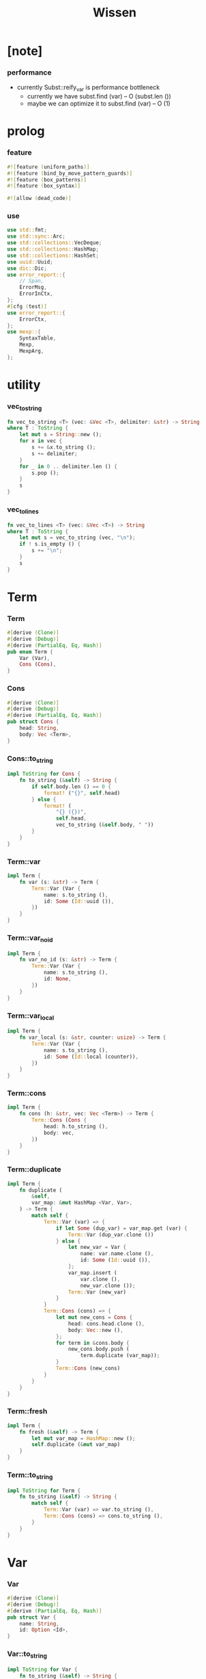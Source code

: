 #+property: tangle lib.rs
#+title: Wissen

* [note]

*** performance

    - currently Subst::reify_var is performance bottleneck
      - currently we have
        subst.find (var) -- O (subst.len ())
      - maybe we can optimize it to
        subst.find (var) -- O (1)

* prolog

*** feature

    #+begin_src rust
    #![feature (uniform_paths)]
    #![feature (bind_by_move_pattern_guards)]
    #![feature (box_patterns)]
    #![feature (box_syntax)]

    #![allow (dead_code)]
    #+end_src

*** use

    #+begin_src rust
    use std::fmt;
    use std::sync::Arc;
    use std::collections::VecDeque;
    use std::collections::HashMap;
    use std::collections::HashSet;
    use uuid::Uuid;
    use dic::Dic;
    use error_report::{
        // Span,
        ErrorMsg,
        ErrorInCtx,
    };
    #[cfg (test)]
    use error_report::{
        ErrorCtx,
    };
    use mexp::{
        SyntaxTable,
        Mexp,
        MexpArg,
    };
    #+end_src

* utility

*** vec_to_string

    #+begin_src rust
    fn vec_to_string <T> (vec: &Vec <T>, delimiter: &str) -> String
    where T : ToString {
        let mut s = String::new ();
        for x in vec {
            s += &x.to_string ();
            s += delimiter;
        }
        for _ in 0 .. delimiter.len () {
            s.pop ();
        }
        s
    }
    #+end_src

*** vec_to_lines

    #+begin_src rust
    fn vec_to_lines <T> (vec: &Vec <T>) -> String
    where T : ToString {
        let mut s = vec_to_string (vec, "\n");
        if ! s.is_empty () {
            s += "\n";
        }
        s
    }
    #+end_src

* Term

*** Term

    #+begin_src rust
    #[derive (Clone)]
    #[derive (Debug)]
    #[derive (PartialEq, Eq, Hash)]
    pub enum Term {
        Var (Var),
        Cons (Cons),
    }
    #+end_src

*** Cons

    #+begin_src rust
    #[derive (Clone)]
    #[derive (Debug)]
    #[derive (PartialEq, Eq, Hash)]
    pub struct Cons {
        head: String,
        body: Vec <Term>,
    }
    #+end_src

*** Cons::to_string

    #+begin_src rust
    impl ToString for Cons {
        fn to_string (&self) -> String {
            if self.body.len () == 0 {
                format! ("{}", self.head)
            } else {
                format! (
                    "{} ({})",
                    self.head,
                    vec_to_string (&self.body, " "))
            }
        }
    }
    #+end_src

*** Term::var

    #+begin_src rust
    impl Term {
        fn var (s: &str) -> Term {
            Term::Var (Var {
                name: s.to_string (),
                id: Some (Id::uuid ()),
            })
        }
    }
    #+end_src

*** Term::var_no_id

    #+begin_src rust
    impl Term {
        fn var_no_id (s: &str) -> Term {
            Term::Var (Var {
                name: s.to_string (),
                id: None,
            })
        }
    }
    #+end_src

*** Term::var_local

    #+begin_src rust
    impl Term {
        fn var_local (s: &str, counter: usize) -> Term {
            Term::Var (Var {
                name: s.to_string (),
                id: Some (Id::local (counter)),
            })
        }
    }
    #+end_src

*** Term::cons

    #+begin_src rust
    impl Term {
        fn cons (h: &str, vec: Vec <Term>) -> Term {
            Term::Cons (Cons {
                head: h.to_string (),
                body: vec,
            })
        }
    }
    #+end_src

*** Term::duplicate

    #+begin_src rust
    impl Term {
        fn duplicate (
            &self,
            var_map: &mut HashMap <Var, Var>,
        ) -> Term {
            match self {
                Term::Var (var) => {
                    if let Some (dup_var) = var_map.get (var) {
                        Term::Var (dup_var.clone ())
                    } else {
                        let new_var = Var {
                            name: var.name.clone (),
                            id: Some (Id::uuid ()),
                        };
                        var_map.insert (
                            var.clone (),
                            new_var.clone ());
                        Term::Var (new_var)
                    }
                }
                Term::Cons (cons) => {
                    let mut new_cons = Cons {
                        head: cons.head.clone (),
                        body: Vec::new (),
                    };
                    for term in &cons.body {
                        new_cons.body.push (
                            term.duplicate (var_map));
                    }
                    Term::Cons (new_cons)
                }
            }
        }
    }
    #+end_src

*** Term::fresh

    #+begin_src rust
    impl Term {
        fn fresh (&self) -> Term {
            let mut var_map = HashMap::new ();
            self.duplicate (&mut var_map)
        }
    }
    #+end_src

*** Term::to_string

    #+begin_src rust
    impl ToString for Term {
        fn to_string (&self) -> String {
            match self {
                Term::Var (var) => var.to_string (),
                Term::Cons (cons) => cons.to_string (),
            }
        }
    }
    #+end_src

* Var

*** Var

    #+begin_src rust
    #[derive (Clone)]
    #[derive (Debug)]
    #[derive (PartialEq, Eq, Hash)]
    pub struct Var {
        name: String,
        id: Option <Id>,
    }
    #+end_src

*** Var::to_string

    #+begin_src rust
    impl ToString for Var {
        fn to_string (&self) -> String {
            let mut s = format! ("{}", self.name);
            if let Some (id) = &self.id {
                s += &format! ("#{}", id.to_string ());
            }
            s
        }
    }
    #+end_src

*** Id

    #+begin_src rust
    #[derive (Clone)]
    #[derive (PartialEq, Eq, Hash)]
    pub enum Id {
        Uuid (uuid::adapter::Hyphenated),
        Local (usize),
    }
    #+end_src

*** Id::uuid

    #+begin_src rust
    impl Id {
        fn uuid () -> Self {
            Id::Uuid (Uuid::new_v4 () .to_hyphenated ())
        }
    }
    #+end_src

*** Id::local

    #+begin_src rust
    impl Id {
        fn local (counter: usize) -> Self {
            Id::Local (counter)
        }
    }
    #+end_src

*** Id::fmt

    #+begin_src rust
    impl fmt::Debug for Id {
        fn fmt (&self, f: &mut fmt::Formatter) -> fmt::Result {
            match self {
                Id::Uuid (uuid) => write! (f, "{}", uuid),
                Id::Local (counter) => write! (f, "{}", counter),
            }
        }
    }
    #+end_src

*** Id::to_string

    #+begin_src rust
    impl ToString for Id {
        fn to_string (&self) -> String {
            match self {
                Id::Uuid (uuid) => format! ("{}", uuid),
                Id::Local (counter) => format! ("{}", counter),
            }
        }
    }
    #+end_src

* Subst

*** Subst

    #+begin_src rust
    #[derive (Clone)]
    #[derive (Debug)]
    #[derive (PartialEq, Eq, Hash)]
    pub enum Subst {
        Null,
        Cons {
           var: Var,
           term: Term,
           next: Arc <Subst>,
        },
    }
    #+end_src

*** Subst::new

    #+begin_src rust
    impl Subst {
        fn new () -> Self {
            Subst::Null
        }
    }
    #+end_src

*** Subst::extend

    #+begin_src rust
    impl Subst {
        fn extend (&self, var: Var, term: Term) -> Self {
            Subst::Cons {
                var, term,
                next: Arc::new (self.clone ()),
            }
        }
    }
    #+end_src

*** Subst::find

    #+begin_src rust
    impl Subst {
        pub fn find (&self, var: &Var) -> Option <&Term> {
            match self {
                Subst::Null => None,
                Subst::Cons {
                    var: first, term, next,
                } => {
                    if first == var {
                        Some (term)
                    } else {
                        next.find (var)
                    }
                }
            }
        }
    }
    #+end_src

*** Subst::walk

    #+begin_src rust
    impl Subst {
        pub fn walk (&self, term: &Term) -> Term {
            match term {
                Term::Var (var) => {
                    if let Some (new_term) = self.find (var) {
                        self.walk (new_term)
                    } else {
                        term.clone ()
                    }
                }
                _ => term.clone ()
            }
        }
    }
    #+end_src

*** Subst::unify

    #+begin_src rust
    impl Subst {
        pub fn unify (
            &self,
            u: &Term,
            v: &Term,
        ) -> Option <Subst> {
            let u = self.walk (u);
            let v = self.walk (v);
            match (u, v) {
                (Term::Var (u),
                 Term::Var (v),
                ) if u == v => {
                    Some (self.clone ())
                }
                (Term::Var (u), v) => {
                    if self.var_occur_p (&u, &v) {
                        None
                    } else {
                        Some (self.extend (u, v))
                    }
                }
                (u, Term::Var (v)) => {
                    if self.var_occur_p (&v, &u) {
                        None
                    } else {
                        Some (self.extend (v, u))
                    }
                }
                (Term::Cons (ut),
                 Term::Cons (vt),
                ) => {
                    if ut.head != vt.head {
                        return None;
                    }
                    if ut.body.len () != vt.body.len () {
                        return None;
                    }
                    let mut subst = self.clone ();
                    let zip = ut.body.iter () .zip (vt.body.iter ());
                    for (u, v) in zip {
                        subst = subst.unify (u, v)?;
                    }
                    Some (subst)
                }
            }
        }
    }
    #+end_src

*** Subst::null_p

    #+begin_src rust
    impl Subst {
        pub fn null_p (&self) -> bool {
            &Subst::Null == self
        }
    }
    #+end_src

*** Subst::cons_p

    #+begin_src rust
    impl Subst {
        pub fn cons_p (&self) -> bool {
            &Subst::Null != self
        }
    }
    #+end_src

*** Subst::len

    #+begin_src rust
    impl Subst {
        pub fn len (&self) -> usize {
            let mut len = 0;
            let mut subst = self;
            while let Subst::Cons { next, .. } = subst {
                len += 1;
                subst = &next;
            }
            len
        }
    }
    #+end_src

*** Subst::to_string

    #+begin_src rust
    impl ToString for Subst {
        fn to_string (&self) -> String {
            let mut s = String::new ();
            let mut subst = self.clone ();
            while let Subst::Cons {
                var,
                term,
                next,
            } = subst {
                s += &var.to_string ();
                s += " = ";
                s += &term.to_string ();
                s += "\n";
                subst = (*next) .clone ();
            }
            s
        }
    }
    #+end_src

*** Subst::apply

    #+begin_src rust
    impl Subst {
        pub fn apply (&self, term: &Term) -> Term {
            let term = self.walk (term);
            match term {
                Term::Var (_) => term,
                Term::Cons (Cons {
                    head,
                    body,
                }) => {
                    let body = body.iter ()
                        .map (|x| self.apply (x))
                        .collect ();
                    Term::Cons (Cons {
                        head,
                        body,
                    })
                }
            }
        }
    }
    #+end_src

*** Subst::localize_by_term

    #+begin_src rust
    impl Subst {
        pub fn localize_by_term (&self, term: &Term) -> Subst {
            let term = self.walk (term);
            match term {
                Term::Var (var) => {
                    self.extend (
                        var.clone (),
                        Term::var_local (
                            &var.name,
                            self.len ()))
                }
                Term::Cons (Cons {
                    body, ..
                }) => {
                    let mut subst = self.clone ();
                    for term in &body {
                        subst = subst.localize_by_term (term);
                    }
                    subst
                }
            }
        }
    }
    #+end_src

*** Subst::reify_var

    #+begin_src rust
    impl Subst {
        pub fn reify_var (&self, var: &Var) -> Term {
            let term = Term::Var (var.clone ());
            let term = self.apply (&term);
            let new_subst = Subst::new ();
            let local_subst = new_subst.localize_by_term (&term);
            local_subst.apply (&term)
        }
    }
    #+end_src

*** Subst::var_occur_p

    #+begin_src rust
    impl Subst {
        pub fn var_occur_p (
            &self,
            var: &Var,
            term: &Term,
        ) -> bool {
            let term = self.walk (term);
            match term {
                Term::Var (var1) => {
                    var == &var1
                }
                Term::Cons (cons) => {
                    for term in &cons.body {
                        if self.var_occur_p (var, term) {
                            return true;
                        }
                    }
                    return false;
                }
            }
        }
    }
    #+end_src

* Den

*** Den

    #+begin_src rust
    #[derive (Clone)]
    #[derive (Debug)]
    #[derive (PartialEq, Eq, Hash)]
    pub enum Den {
        Disj (Vec <String>),
        Conj (Vec <Term>, Vec <Prop>),
    }
    #+end_src

*** Den::duplicate

    #+begin_src rust
    impl Den {
        fn duplicate (
            &self,
            var_map: &mut HashMap <Var, Var>,
        ) -> Den {
            match self {
                Den::Disj (_name_vec) => {
                    self.clone ()
                }
                Den::Conj (args, prop_vec) => {
                    let mut new_args = Vec::new ();
                    for arg in args {
                        new_args.push (
                            arg.duplicate (var_map))
                    }
                    let mut new_prop_vec = Vec::new ();
                    for prop in prop_vec {
                        new_prop_vec.push (
                            prop.duplicate (var_map))
                    }
                    Den::Conj (new_args, new_prop_vec)
                }
            }
        }
    }
    #+end_src

*** Den::fresh

    #+begin_src rust
    impl Den {
        fn fresh (&self) -> Den {
            let mut var_map = HashMap::new ();
            self.duplicate (&mut var_map)
        }
    }
    #+end_src

*** Den::apply

    #+begin_src rust
    impl Den {
        fn apply (
            self,
            args: &Vec <Term>,
            mut subst: Subst,
        ) -> Option <(Vec <Vec <Arc <Prop>>>, Subst)> {
            match self {
                Den::Disj (name_vec) => {
                    let mut prop_matrix = Vec::new ();
                    for name in name_vec {
                        let prop = Arc::new (Prop {
                            name: name,
                            args: args.clone (),
                        });
                        prop_matrix.push (vec! [prop]);
                    }
                    Some ((prop_matrix, subst))
                }
                Den::Conj (terms, prop_vec) => {
                    if args.len () != terms.len () {
                        eprintln! ("- [warning] Den::apply");
                        eprintln! ("  arity mismatch");
                        return None;
                    }
                    let zip = args.iter () .zip (terms.iter ());
                    for (u, v) in zip {
                        if let Some (
                            new_subst
                        ) = subst.unify (u, v) {
                            subst = new_subst;
                        } else {
                            return None;
                        }
                    }
                    let prop_matrix = vec! [
                        prop_vec
                            .into_iter ()
                            .map (|x| Arc::new (x))
                            .collect ()
                    ];
                    Some ((prop_matrix, subst))
                }
            }
        }
    }
    #+end_src

*** Den::to_string

    #+begin_src rust
    impl ToString for Den {
        fn to_string (&self) -> String {
            match self {
                Den::Disj (name_vec) => {
                    format! (
                        "disj ({})",
                        vec_to_string (&name_vec, " "))
                }
                Den::Conj (terms, prop_vec) => {
                    format! (
                        "conj ({}) {}",
                        vec_to_string (&terms, " "),
                        if prop_vec.len () == 0 {
                            format! ("{{}}")
                        } else {
                            format! (
                                "{{ {} }}",
                                vec_to_string (&prop_vec, " "))
                        })
                }
            }
        }
    }
    #+end_src

* Prop

*** Prop

    #+begin_src rust
    #[derive (Clone)]
    #[derive (Debug)]
    #[derive (PartialEq, Eq, Hash)]
    pub struct Prop {
        name: String,
        args: Vec <Term>,
    }
    #+end_src

*** Prop::duplicate

    #+begin_src rust
    impl Prop {
        fn duplicate (
            &self,
            var_map: &mut HashMap <Var, Var>,
        ) -> Prop {
            let mut new_args = Vec::new ();
            for arg in &self.args {
                new_args.push (
                    arg.duplicate (var_map));
            }
            Prop {
                name: self.name.clone (),
                args: new_args,
            }
        }
    }
    #+end_src

*** Prop::to_string

    #+begin_src rust
    impl ToString for Prop {
        fn to_string (&self) -> String {
            format! (
                "{} ({})",
                self.name,
                vec_to_string (&self.args, " "))
        }
    }
    #+end_src

* Wissen

*** Wissen

    #+begin_src rust
    #[derive (Clone)]
    #[derive (Debug)]
    #[derive (PartialEq, Eq)]
    pub struct Wissen {
        den_dic: Dic <Den>,
    }
    #+end_src

*** Wissen::new

    #+begin_src rust
    impl Wissen {
        pub fn new () -> Self {
            Wissen {
                den_dic: Dic::new (),
            }
        }
    }
    #+end_src

*** Wissen::find_den

    #+begin_src rust
    impl Wissen {
        fn find_den (&self, name: &str) -> Option <Den> {
            if let Some (
                den
            ) = self.den_dic.get (name) {
                Some (den.fresh ())
            } else {
                None
            }
        }
    }
    #+end_src

*** Wissen::proving

    #+begin_src rust
    impl Wissen {
        pub fn proving <'a> (
            &'a self,
            prop_vec: &Vec <Prop>,
        ) -> Proving <'a> {
            let mut prop_queue = VecDeque::new ();
            for prop in prop_vec {
                prop_queue.push_back (Arc::new (prop.clone ()))
            }
            let proof = Proof {
                wissen: self,
                tree_stack: vec! [DeductionTree {
                   conj_name: "PROOF".to_string (),
                   arity: prop_vec.len (),
                   body: Vec::new (),
                }],
                subst: Subst::new (),
                prop_queue,
            };
            Proving {
                proof_queue: vec! [proof] .into (),
            }
        }
    }
    #+end_src

*** Wissen::to_string

    #+begin_src rust
    impl ToString for Wissen {
        fn to_string (&self) -> String {
            let mut s = String::new ();
            for (name, den) in self.den_dic.iter () {
                s += name;
                s += " = ";
                s += &den.to_string ();
                s += "\n";
            }
            format! ("<wissen>\n{}</wissen>\n", s)
        }
    }
    #+end_src

*** Wissen::den

    #+begin_src rust
    impl Wissen {
        pub fn den (&mut self, name: &str, den: &Den) {
           self.den_dic.ins (name, Some (den.clone ()));
        }
    }
    #+end_src

*** Wissen::wis

    #+begin_src rust
    impl Wissen {
        pub fn wis <'a> (
            &'a mut self,
            input: &str,
        ) -> Result <Vec <WissenOutput>, ErrorInCtx> {
            let syntax_table = SyntaxTable::default ();
            let mexp_vec = syntax_table.parse (input)?;
            let statement_vec = mexp_vec_to_statement_vec (&mexp_vec)?;
            for statement in &statement_vec {
                if let Statement::Den (
                    name, den
                ) = statement {
                    self.den (name, den);
                }
            }
            let mut output_vec = Vec::new ();
            for statement in &statement_vec {
                if let Statement::Query (
                    counter, prop_vec
                ) = statement {
                    let mut proving = self.proving (prop_vec);
                    let subst_vec = proving.take_subst (*counter);
                    output_vec.push (WissenOutput::Query {
                        counter: *counter,
                        prop_vec: prop_vec.clone (),
                        subst_vec,
                    });
                }
                if let Statement::Prove (
                    counter, prop_vec
                ) = statement {
                    let mut proving = self.proving (prop_vec);
                    let qed_vec = proving.take_qed (*counter);
                    output_vec.push (WissenOutput::Prove {
                        counter: *counter,
                        prop_vec: prop_vec.clone (),
                        qed_vec,
                    });
                }
            }
            Ok (output_vec)
        }
    }
    #+end_src

*** WissenOutput

    #+begin_src rust
    #[derive (Clone)]
    #[derive (Debug)]
    #[derive (PartialEq, Eq, Hash)]
    pub enum WissenOutput {
        Query {
            counter: usize,
            prop_vec: Vec <Prop>,
            subst_vec: Vec <Subst>,
        },
        Prove {
            counter: usize,
            prop_vec: Vec <Prop>,
            qed_vec: Vec <Qed>,
        },
    }
    #+end_src

*** collect_var_from_prop_vec

    #+begin_src rust
    fn collect_var_from_prop_vec (
        prop_vec: &Vec <Prop>
    ) -> HashSet <Var> {
        let mut var_set = HashSet::new ();
        for prop in prop_vec {
            for var in collect_var_from_term_vec (&prop.args) {
                var_set.insert (var);
            }
        }
        var_set
    }
    #+end_src

*** collect_var_from_term

    #+begin_src rust
    fn collect_var_from_term (
        term: &Term
    ) -> HashSet <Var> {
        match term {
            Term::Var (var) => {
                let mut var_set = HashSet::new ();
                var_set.insert (var.clone ());
                var_set
            }
            Term::Cons (cons) => {
                collect_var_from_term_vec (&cons.body)
            }
        }
    }
    #+end_src

*** collect_var_from_term_vec

    #+begin_src rust
    fn collect_var_from_term_vec (
        term_vec: &Vec <Term>
    ) -> HashSet <Var> {
        let mut var_set = HashSet::new ();
        for term in term_vec {
            for var in collect_var_from_term (term) {
                var_set.insert (var);
            }
        }
        var_set
    }
    #+end_src

*** WissenOutput::to_string

    #+begin_src rust
    impl ToString for WissenOutput {
        fn to_string (&self) -> String {
            match self {
                WissenOutput::Query {
                    counter,
                    prop_vec,
                    subst_vec,
                } => {
                    let mut s = String::new ();
                    s += "<prop-output>\n";
                    s += &vec_to_lines (&prop_vec);
                    s += "- expecting ";
                    s += &counter.to_string ();
                    s += " results\n";
                    let var_set = collect_var_from_prop_vec (
                        prop_vec);
                    for subst in subst_vec {
                        for var in &var_set {
                            s += &var.to_string ();
                            s += " = ";
                            s += &subst.reify_var (var) .to_string ();
                            s += "\n";
                        }
                        s += "\n";
                    }
                    s += "</prop-output>";
                    s
                }
                WissenOutput::Prove {
                    counter,
                    prop_vec,
                    qed_vec,
                } => {
                    let mut s = String::new ();
                    s += "<prove-output>\n";
                    s += &vec_to_lines (&prop_vec);
                    s += "- expecting ";
                    s += &counter.to_string ();
                    s += " results\n";
                    let var_set = collect_var_from_prop_vec (
                        prop_vec);
                    for qed in qed_vec {
                        s += "<deduction-tree>\n";
                        s += &qed.deduction_tree.to_string ();
                        s += "\n";
                        s += "</deduction-tree>\n";
                        for var in &var_set {
                            s += &var.to_string ();
                            s += " = ";
                            s += &qed.subst.reify_var (var) .to_string ();
                            s += "\n";
                        }
                        s += "\n";
                    }
                    s += "</prove-output>";
                    s
                }
            }
        }
    }
    #+end_src

* DeductionTree

*** DeductionTree

    #+begin_src rust
    #[derive (Clone)]
    #[derive (Debug)]
    #[derive (PartialEq, Eq, Hash)]
    pub struct DeductionTree {
        // there are no position for Disj in the DeductionTree
        //   because Disj is not constructive -- sort of ~
        conj_name: String,
        arity: usize,
        body: Vec <DeductionTree>,
    }
    #+end_src

*** DeductionTree::full_p

    #+begin_src rust
    impl DeductionTree {
        fn full_p (&self) -> bool {
            self.body.len () == self.arity
        }
    }
    #+end_src

*** DeductionTree::to_string

    #+begin_src rust
    impl ToString for DeductionTree {
        fn to_string (&self) -> String {
            format! (
                "{} {{ {} }}",
                self.conj_name,
                vec_to_string (&self.body, " "))
        }
    }
    #+end_src

* Statement

*** Statement

    #+begin_src rust
    #[derive (Clone)]
    #[derive (Debug)]
    #[derive (PartialEq, Eq, Hash)]
    pub enum Statement {
        Den (String, Den),
        Query (usize, Vec <Prop>),
        Prove (usize, Vec <Prop>),
    }
    #+end_src

* Proving

*** Proving

    #+begin_src rust
    #[derive (Clone)]
    #[derive (Debug)]
    #[derive (PartialEq, Eq)]
    pub struct Proving <'a> {
        proof_queue: VecDeque <Proof <'a>>,
    }
    #+end_src

*** Proving::next_qed

    #+begin_src rust
    impl <'a> Proving <'a> {
        pub fn next_qed (&mut self) -> Option <Qed> {
            while let Some (
                mut proof
            ) = self.proof_queue.pop_front () {
                match proof.step () {
                    ProofStep::Finished => {
                        if let Some (
                            deduction_tree
                        ) = proof.tree_stack.pop () {
                            return Some (Qed {
                                subst: proof.subst,
                                deduction_tree,
                            });
                        } else {
                            eprintln! ("next_qed");
                            panic! ("!!!!!!!!!!!!!!!!!!!!!!!!!");
                        }
                    }
                    ProofStep::MoreTodo (proof_queue) => {
                        for proof in proof_queue {
                            //// about searching
                            // push back  |   depth first
                            // push front | breadth first
                            self.proof_queue.push_back (proof);
                        }
                    }
                    ProofStep::Fail => {}
                }
            }
            return None;
        }
    }
    #+end_src

*** Proving::take_subst

    #+begin_src rust
    impl <'a> Proving <'a> {
        pub fn take_subst (&mut self, n: usize) -> Vec <Subst> {
            let mut vec = Vec::new ();
            for _ in 0..n {
                if let Some (qed) = self.next_qed () {
                    vec.push (qed.subst)
                }
            }
            vec
        }
    }
    #+end_src

*** Proving::take_qed

    #+begin_src rust
    impl <'a> Proving <'a> {
        pub fn take_qed (&mut self, n: usize) -> Vec <Qed> {
            let mut vec = Vec::new ();
            for _ in 0..n {
                if let Some (qed) = self.next_qed () {
                    vec.push (qed)
                }
            }
            vec
        }
    }
    #+end_src

* Proof

*** Proof

    #+begin_src rust
    #[derive (Clone)]
    #[derive (Debug)]
    #[derive (PartialEq, Eq)]
    pub struct Proof <'a> {
        wissen: &'a Wissen,
        subst: Subst,
        tree_stack: Vec <DeductionTree>,
        prop_queue: VecDeque <Arc <Prop>>,
    }
    #+end_src

*** Proof::step

    #+begin_src rust
    impl <'a> Proof <'a> {
        fn step (&mut self) -> ProofStep <'a> {
            if let Some (prop) = self.prop_queue.pop_front () {
                if let Some (
                    den
                ) = self.wissen.find_den (&prop.name) {
                    let mut proof_queue = VecDeque::new ();
                    let backup_den = den.clone ();
                    if let Some (
                        (prop_matrix, new_subst)
                    ) = den.apply (&prop.args, self.subst.clone ()) {
                        for prop_vec in prop_matrix {
                            let mut proof = self.clone ();
                            proof.subst = new_subst.clone ();
                            proof.record_deduction_step (
                                &prop,
                                &backup_den);
                            let rev = prop_vec.into_iter () .rev ();
                            for prop in rev {
                                // the order must be kept
                                //   to record_deduction_step
                                proof.prop_queue.push_front (prop);
                            }
                            proof_queue.push_back (proof);
                        }
                        ProofStep::MoreTodo (proof_queue)
                    } else {
                        ProofStep::Fail
                    }
                } else {
                    eprintln! ("- [warning] Proof::step");
                    eprintln! ("  undefined den : {}", prop.name);
                    ProofStep::Fail
                }
            } else {
                ProofStep::Finished
            }
        }
    }
    #+end_src

*** Proof::to_string

    #+begin_src rust
    impl <'a> ToString for Proof <'a> {
        fn to_string (&self) -> String {
            let prop_vec: &Vec <Prop> = &self.prop_queue
                .iter ()
                .map (|x| (**x) .clone ())
                .collect ();
            format! (
                "<proof>\n\
                <prop_queue>\n\
                {}</prop_queue>\n\
                <subst>\n\
                {}</subst>\n\
                </proof>\n",
                vec_to_lines (prop_vec),
                self.subst.to_string ())
        }
    }
    #+end_src

*** Proof::record_deduction_step

    #+begin_src rust
    impl <'a> Proof <'a> {
        fn record_deduction_step (
            &mut self,
            prop: &Prop,
            den: &Den,
        ) {
            if let Den::Conj (
                _, prop_vec
            ) = den {
                self.tree_stack.push (DeductionTree {
                    conj_name: prop.name.clone (),
                    arity: prop_vec.len (),
                    body: Vec::new (),
                });
                self.converge_deduction_tree ();
            }
        }
    }
    #+end_src

*** Proof::converge_deduction_tree

    #+begin_src rust
    impl <'a> Proof <'a> {
        fn converge_deduction_tree (&mut self) {
            let mut last = self.tree_stack.pop () .unwrap ();
            loop {
                if let Some (mut next) = self.tree_stack.pop () {
                    if last.full_p () {
                        next.body.push (last);
                        last = next;
                    } else {
                        self.tree_stack.push (next);
                        break;
                    }
                } else {
                    break;
                }
            }
            self.tree_stack.push (last);
        }
    }

    // impl <'a> Proof <'a> {
    //     fn converge_deduction_tree (&mut self) {
    //         loop {
    //             let last = self.tree_stack.pop () .unwrap ();
    //             if last.full_p () && ! self.tree_stack.is_empty () {
    //                 let mut next = self.tree_stack.pop () .unwrap ();
    //                 next.body.push (last);
    //                 self.tree_stack.push (next);
    //             } else {
    //                 self.tree_stack.push (last);
    //                 return;
    //             }
    //         }
    //     }
    // }
    #+end_src

*** ProofStep

    #+begin_src rust
    #[derive (Clone)]
    #[derive (Debug)]
    #[derive (PartialEq, Eq)]
    pub enum ProofStep <'a> {
        Finished,
        MoreTodo (VecDeque <Proof <'a>>),
        Fail,
    }
    #+end_src

* Qed

*** Qed

    #+begin_src rust
    #[derive (Clone)]
    #[derive (Debug)]
    #[derive (PartialEq, Eq, Hash)]
    pub struct Qed {
        subst: Subst,
        deduction_tree: DeductionTree,
    }
    #+end_src

* syntax

*** WISSEN_GRAMMAR

    #+begin_src rust
    const WISSEN_GRAMMAR: &'static str = r#"
    Statement::Den = { den-name? "=" Den }
    Statement::Query = { "query" '(' num? ')' '{' list (Prop) '}' }
    Statement::Prove = { "prove" '(' num? ')' '{' list (Prop) '}' }
    Den::Disj = { "disj" '(' list (den-name?) ')' }
    Den::Conj = { "conj" '(' list (Term) ')' '{' list (Prop) '}' }
    Term::Var = { unique-var-name? }
    Term::Cons = { cons-name? '(' list (Term) ')' }
    Prop::Cons = { den-name? '(' list (Term) ')' }
    "#;
    #+end_src

*** note_about_wissen_grammar

    #+begin_src rust
    fn note_about_wissen_grammar () -> ErrorMsg {
        ErrorMsg::new ()
            .head ("wissen grammar :")
            .lines (WISSEN_GRAMMAR)
    }
    #+end_src

*** mexp_to_den_name

    #+begin_src rust
    fn mexp_to_den_name <'a> (
        mexp: &Mexp <'a>,
    ) -> Result <String, ErrorInCtx> {
        if let Mexp::Sym {
            symbol,
            ..
        } = mexp {
            if symbol.ends_with ("-t") {
                Ok (symbol.to_string ())
            } else {
                ErrorInCtx::new ()
                    .line ("expecting den name")
                    .line ("which must end with `-t`")
                    .line (&format! ("but found : {}", symbol))
                    .span (mexp.span ())
                    .note (note_about_wissen_grammar ())
                    .wrap_in_err ()
            }
        } else {
            ErrorInCtx::new ()
                .line ("expecting den name")
                .line (&format! ("but found : {}", mexp.to_string ()))
                .span (mexp.span ())
                .wrap_in_err ()
        }
    }
    #+end_src

*** mexp_to_disj_den

    #+begin_src rust
    fn mexp_to_disj_den <'a> (
        mexp: &Mexp <'a>,
    ) -> Result <Den, ErrorInCtx> {
        if let Mexp::Apply {
            head: box Mexp::Sym {
                symbol: "disj",
                ..
            },
            arg: MexpArg::Tuple {
                body,
                ..
            },
            ..
        } = mexp {
            Ok (Den::Disj (mexp_vec_to_den_name_vec (body)?))
        } else {
            ErrorInCtx::new ()
                .head ("syntex error")
                .span (mexp.span ())
                .note (note_about_wissen_grammar ())
                .wrap_in_err ()
        }
    }
    #+end_src

*** mexp_to_prop

    #+begin_src rust
    fn mexp_to_prop <'a> (
        mexp: &Mexp <'a>,
    ) -> Result <Prop, ErrorInCtx> {
        if let Mexp::Apply {
            head: box Mexp::Sym {
                symbol,
                ..
            },
            arg: MexpArg::Tuple {
                body,
                ..
            },
            ..
        } = mexp {
            if symbol.ends_with ("-t") {
                Ok (Prop {
                    name: symbol.to_string (),
                    args: mexp_vec_to_term_vec (body)?,
                })
            } else {
                ErrorInCtx::new ()
                    .line ("expecting den name")
                    .line ("which must end with `-t`")
                    .line (&format! ("but found : {}", symbol))
                    .span (mexp.span ())
                    .note (note_about_wissen_grammar ())
                    .wrap_in_err ()
            }
        } else {
            ErrorInCtx::new ()
                .head ("syntex error")
                .span (mexp.span ())
                .note (note_about_wissen_grammar ())
                .wrap_in_err ()
        }
    }
    #+end_src

*** mexp_to_term

    #+begin_src rust
    fn mexp_to_term <'a> (
        mexp: &Mexp <'a>,
    ) -> Result <Term, ErrorInCtx> {
        if let Mexp::Apply {
            head: box Mexp::Sym {
                symbol,
                ..
            },
            arg: MexpArg::Tuple {
                body,
                ..
            },
            ..
        } = mexp {
            if symbol.ends_with ("-c") {
                Ok (Term::cons (
                    symbol,
                    mexp_vec_to_term_vec (body)?))
            } else {
                ErrorInCtx::new ()
                    .line ("expecting cons name")
                    .line ("which must end with `-c`")
                    .line (&format! ("but found : {}", symbol))
                    .span (mexp.span ())
                    .note (note_about_wissen_grammar ())
                    .wrap_in_err ()
            }
        } else if let Mexp::Sym {
            symbol,
            ..
        } = mexp {
            if symbol.ends_with ("-c") {
                Ok (Term::cons (symbol, vec! []))
            } else if symbol.ends_with ("-t") {
                ErrorInCtx::new ()
                    .line ("expecting cons name or var")
                    .line ("but found den name which end with `-t`")
                    .line (&format! ("den name : {}", symbol))
                    .span (mexp.span ())
                    .note (note_about_wissen_grammar ())
                    .wrap_in_err ()
            } else {
                Ok (Term::var_no_id (symbol))
            }
        } else {
            ErrorInCtx::new ()
                .head ("syntex error")
                .span (mexp.span ())
                .note (note_about_wissen_grammar ())
                .wrap_in_err ()
        }
    }
    #+end_src

*** mexp_to_conj_den

    #+begin_src rust
    fn mexp_to_conj_den <'a> (
        mexp: &Mexp <'a>,
    ) -> Result <Den, ErrorInCtx> {
        if let Mexp::Apply {
            head: box Mexp::Apply {
                head: box Mexp::Sym {
                    symbol: "conj",
                    ..
                },
                arg: MexpArg::Tuple {
                    body: body1,
                    ..
                },
                ..
            },
            arg: MexpArg::Block {
                body: body2,
                ..
            },
            ..
        } = mexp {
            Ok (Den::Conj (mexp_vec_to_term_vec (body1)?,
                            mexp_vec_to_prop_vec (body2)?))
        } else {
            ErrorInCtx::new ()
                .head ("syntex error")
                .span (mexp.span ())
                .note (note_about_wissen_grammar ())
                .wrap_in_err ()
        }
    }
    #+end_src

*** mexp_to_den

    #+begin_src rust
    fn mexp_to_den <'a> (
        mexp: &Mexp <'a>,
    ) -> Result <Den, ErrorInCtx> {
        mexp_to_disj_den (mexp)
            .or (mexp_to_conj_den (mexp))
    }
    #+end_src

*** mexp_to_den_statement

    #+begin_src rust
    fn mexp_to_den_statement <'a> (
        mexp: &Mexp <'a>,
    ) -> Result <Statement, ErrorInCtx> {
        if let Mexp::Infix {
            op: "=",
            lhs: box Mexp::Sym {
                symbol,
                ..
            },
            rhs,
            ..
        } = mexp {
            if symbol.ends_with ("-t") {
                Ok (Statement::Den (
                    symbol.to_string (),
                    mexp_to_den (rhs)?))
            } else {
                ErrorInCtx::new ()
                    .line ("expecting den name")
                    .line ("which must end with `-t`")
                    .line (&format! ("but found : {}", symbol))
                    .span (mexp.span ())
                    .note (note_about_wissen_grammar ())
                    .wrap_in_err ()
            }
        } else {
            ErrorInCtx::new ()
                .head ("syntex error")
                .span (mexp.span ())
                .note (note_about_wissen_grammar ())
                .wrap_in_err ()
        }
    }
    #+end_src

*** mexp_to_prop_statement

    #+begin_src rust
    fn mexp_to_prop_statement <'a> (
        mexp: &Mexp <'a>,
    ) -> Result <Statement, ErrorInCtx> {
        if let Mexp::Apply {
            head: box Mexp::Apply {
                head: box Mexp::Sym {
                    symbol: "query",
                    ..
                },
                arg: MexpArg::Tuple {
                    body: body1,
                    ..
                },
                ..
            },
            arg: MexpArg::Block {
                body: body2,
                ..
            },
            ..
        } = mexp {
            if let [
                Mexp::Sym { symbol, .. }
            ] = &body1 [..] {
                let result = symbol.parse::<usize> ();
                if result.is_err () {
                    return ErrorInCtx::new ()
                        .line ("fail to parse usize num in `prop`")
                        .line (&format! ("symbol : {}", symbol))
                        .span (mexp.span ())
                        .note (note_about_wissen_grammar ())
                        .wrap_in_err ();
                }
                Ok (Statement::Query (
                    result.unwrap (),
                    mexp_vec_to_prop_vec (body2)?))
            } else {
                ErrorInCtx::new ()
                    .line ("fail to parse prop's first arg")
                    .span (mexp.span ())
                    .note (note_about_wissen_grammar ())
                    .wrap_in_err ()
            }
        } else {
            ErrorInCtx::new ()
                .head ("syntex error")
                .span (mexp.span ())
                .note (note_about_wissen_grammar ())
                .wrap_in_err ()
        }
    }
    #+end_src

*** mexp_to_prove_statement

    #+begin_src rust
    fn mexp_to_prove_statement <'a> (
        mexp: &Mexp <'a>,
    ) -> Result <Statement, ErrorInCtx> {
        if let Mexp::Apply {
            head: box Mexp::Apply {
                head: box Mexp::Sym {
                    symbol: "prove",
                    ..
                },
                arg: MexpArg::Tuple {
                    body: body1,
                    ..
                },
                ..
            },
            arg: MexpArg::Block {
                body: body2,
                ..
            },
            ..
        } = mexp {
            if let [
                Mexp::Sym { symbol, .. }
            ] = &body1 [..] {
                let result = symbol.parse::<usize> ();
                if result.is_err () {
                    return ErrorInCtx::new ()
                        .line ("fail to parse usize num in `prove`")
                        .line (&format! ("symbol : {}", symbol))
                        .span (mexp.span ())
                        .note (note_about_wissen_grammar ())
                        .wrap_in_err ();
                }
                Ok (Statement::Prove (
                    result.unwrap (),
                    mexp_vec_to_prop_vec (body2)?))
            } else {
                ErrorInCtx::new ()
                    .line ("fail to parse prop's first arg")
                    .span (mexp.span ())
                    .note (note_about_wissen_grammar ())
                    .wrap_in_err ()
            }
        } else {
            ErrorInCtx::new ()
                .head ("syntex error")
                .span (mexp.span ())
                .note (note_about_wissen_grammar ())
                .wrap_in_err ()
        }
    }
    #+end_src

*** mexp_to_statement

    #+begin_src rust
    fn mexp_to_statement <'a> (
        mexp: &Mexp <'a>,
    ) -> Result <Statement, ErrorInCtx> {
        mexp_to_den_statement (mexp)
            .or (mexp_to_prop_statement (mexp))
            .or (mexp_to_prove_statement (mexp))
    }
    #+end_src

*** mexp_vec_to_den_name_vec

    #+begin_src rust
    fn mexp_vec_to_den_name_vec <'a> (
        mexp_vec: &Vec <Mexp <'a>>,
    ) -> Result <Vec <String>, ErrorInCtx> {
        let mut vec = Vec::new ();
        for mexp in mexp_vec {
            vec.push (mexp_to_den_name (&mexp)?);
        }
        Ok (vec)
    }
    #+end_src

*** mexp_vec_to_prop_vec

    #+begin_src rust
    fn mexp_vec_to_prop_vec <'a> (
        mexp_vec: &Vec <Mexp <'a>>,
    ) -> Result <Vec <Prop>, ErrorInCtx> {
        let mut vec = Vec::new ();
        for mexp in mexp_vec {
            vec.push (mexp_to_prop (&mexp)?);
        }
        Ok (vec)
    }
    #+end_src

*** mexp_vec_to_term_vec

    #+begin_src rust
    fn mexp_vec_to_term_vec <'a> (
        mexp_vec: &Vec <Mexp <'a>>,
    ) -> Result <Vec <Term>, ErrorInCtx> {
        let mut vec = Vec::new ();
        for mexp in mexp_vec {
            vec.push (mexp_to_term (&mexp)?);
        }
        Ok (vec)
    }
    #+end_src

*** mexp_vec_to_statement_vec

    #+begin_src rust
    fn mexp_vec_to_statement_vec <'a> (
        mexp_vec: &Vec <Mexp <'a>>,
    ) -> Result <Vec <Statement>, ErrorInCtx> {
        let mut vec = Vec::new ();
        for mexp in mexp_vec {
            vec.push (mexp_to_statement (&mexp)?);
        }
        Ok (vec)
    }
    #+end_src

* test

*** test_unify

    #+begin_src rust
    #[test]
    fn test_unify () {
        let u = Term::var ("u");
        let v = Term::var ("v");
        let subst = Subst::new () .unify (
            &Term::cons ("pair-c", vec! [
                u.clone (),
                v.clone (),
            ]),
            &Term::cons ("pair-c", vec! [
                v.clone (),
                Term::cons ("hi-c", vec! []),
            ])) .unwrap ();
        assert_eq! (subst.len (), 2);
    }
    #+end_src

*** test_love

    #+begin_src rust
    #[test]
    fn test_love () {
        let mut wissen = Wissen::new ();
        let den = Den::Conj (
            vec! [Term::cons ("you-c", vec! [])],
            vec! []);
        wissen.den ("love-t", &den);
        let prop = Prop {
            name: "love-t".to_string (),
            args: vec! [Term::var ("u")],
        };
        let mut proving = wissen.proving (&vec! [prop]);
        assert! (proving.next_qed () .is_some ());
        assert! (proving.next_qed () .is_none ());
    }
    #+end_src

*** test_list_append

    #+begin_src rust
    #[test]
    fn test_list_append () {
        let mut wissen = Wissen::new ();
        let list_append_t = Den::Disj (
            vec! [
                "zero-append-t".to_string (),
                "succ-append-t".to_string (),
            ]);
        wissen.den ("list-append-t", &list_append_t);
        let succ = Term::var ("succ");
        let zero_append_t = Den::Conj (
            vec! [
                Term::cons ("null-c", vec! []),
                succ.clone (),
                succ
            ],
            vec! []);
        wissen.den ("zero-append-t", &zero_append_t);
        let car = Term::var ("car");
        let cdr = Term::var ("cdr");
        let succ = Term::var ("succ");
        let o_cdr = Term::var ("o-cdr");
        let succ_append_t = Den::Conj (
            vec! [
                Term::cons ("cons-c",
                             vec! [car.clone (),
                                   cdr.clone ()]),
                succ.clone (),
                Term::cons ("cons-c",
                             vec! [car,
                                   o_cdr.clone ()]),
            ],
            vec! [
                Prop {
                    name: "list-append-t".to_string (),
                    args: vec! [
                        cdr,
                        succ,
                        o_cdr,
                    ],
                }
            ]);
        wissen.den ("succ-append-t", &succ_append_t);
        let prop = Prop {
            name: "list-append-t".to_string (),
            args: vec! [Term::var ("x"),
                        Term::var ("y"),
                        Term::var ("z")],
        };
        let mut proving = wissen.proving (&vec! [prop]);
        let subst_vec = proving.take_subst (100);
        assert_eq! (subst_vec.len (), 100);
        for subst in subst_vec {
            assert! (subst.cons_p ());
        }
    }
    #+end_src

*** LIST_APPEND_EXAMPLE

    #+begin_src rust
    #[cfg (test)]
    const LIST_APPEND_EXAMPLE: &'static str = "
    list-append-t = disj (
        zero-append-t
        succ-append-t
    )

    zero-append-t = conj (null-c succ succ) {}

    succ-append-t = conj (
        cons-c (car cdr)
        succ
        cons-c (car o-cdr)
    ) {
        list-append-t (cdr succ o-cdr)
    }

    query (10) { list-append-t (x y z) }
    ";
    #+end_src

*** test_mexp

    #+begin_src rust
    #[test]
    fn test_mexp () -> Result <(), ErrorInCtx> {
        let mut wissen = Wissen::new ();
        let input = LIST_APPEND_EXAMPLE;
        match wissen.wis (input) {
            Ok (mut output_vec) => {
                assert_eq! (output_vec.len (), 1);
                if let WissenOutput::Query {
                    subst_vec, ..
                } = output_vec.pop () .unwrap () {
                    assert_eq! (subst_vec.len (), 10);
                    for subst in subst_vec {
                        assert! (subst.cons_p ());
                    }
                } else {
                    panic! ()
                }
            }
            Err (error) => {
                let ctx = ErrorCtx::new ()
                    .body (input);
                error.report (ctx);
            }
        }
        Ok (())
    }
    #+end_src

